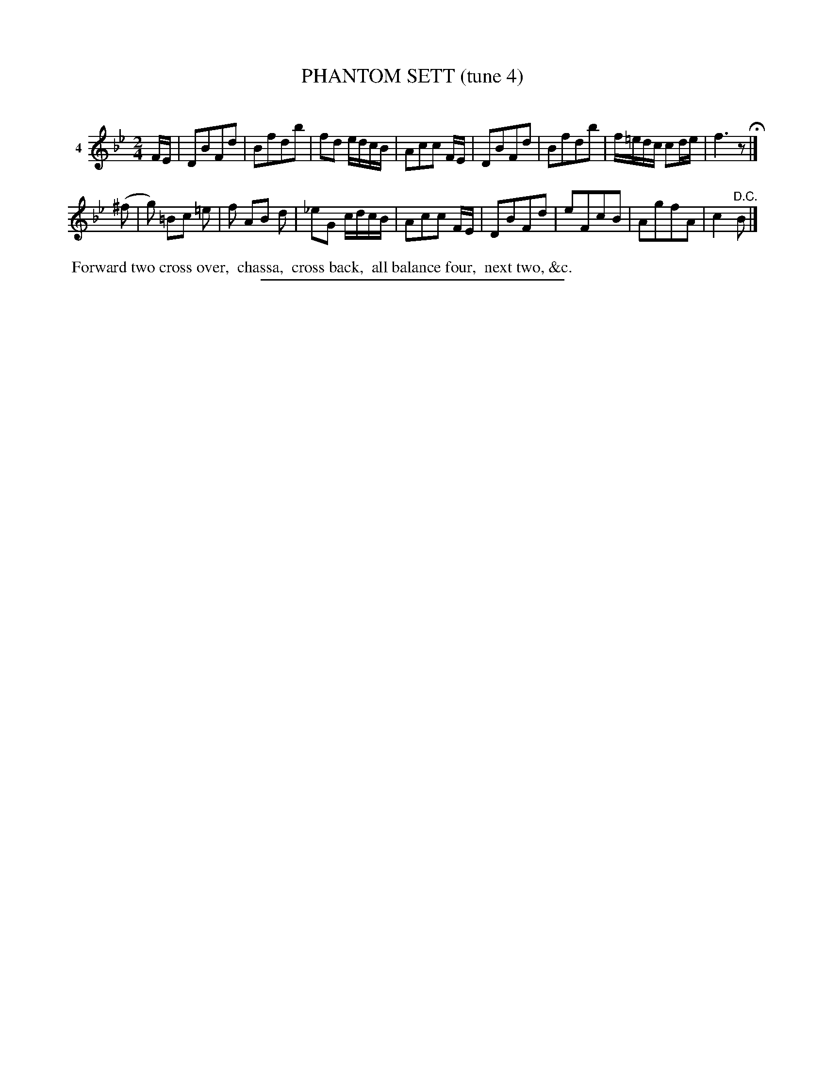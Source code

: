 X: 20991
T: PHANTOM SETT (tune 4)
C:
%R: march, reel
B: Elias Howe "The Musician's Companion" 1843 p.99 #1
S: http://imslp.org/wiki/The_Musician's_Companion_(Howe,_Elias)
Z: 2015 John Chambers <jc:trillian.mit.edu>
M: 2/4
L: 1/16
K: Bb
% - - - - - - - - - - - - - - - - - - - - - - - - - - - - -
V: 1 name="4"
FE |\
D2B2F2d2 | B2f2d2b2 | f2d2 edcB | A2c2c2 FE |\
D2B2F2d2 | B2f2d2b2 | f=edc c2de | f6 z2 H|]
(^f2 |\
g2) =B2c2 =e2 | f2 A2B2 d2 | _e2G2 cdcB | A2c2c2 FE |\
D2B2F2d2 | e2F2c2B2 | A2g2f2A2 | c4 "^D.C."B2 |]
% - - - - - - - - - - Dance description - - - - - - - - - -
%%begintext align
%% Forward two cross over,
%% chassa,
%% cross back,
%% all balance four,
%% next two, &c.
%%endtext
% - - - - - - - - - - - - - - - - - - - - - - - - - - - - -
%%sep 1 1 300
